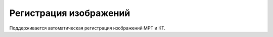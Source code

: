 Регистрация изображений
====================

Поддерживается автоматическая регистрация изображений МРТ и КТ.